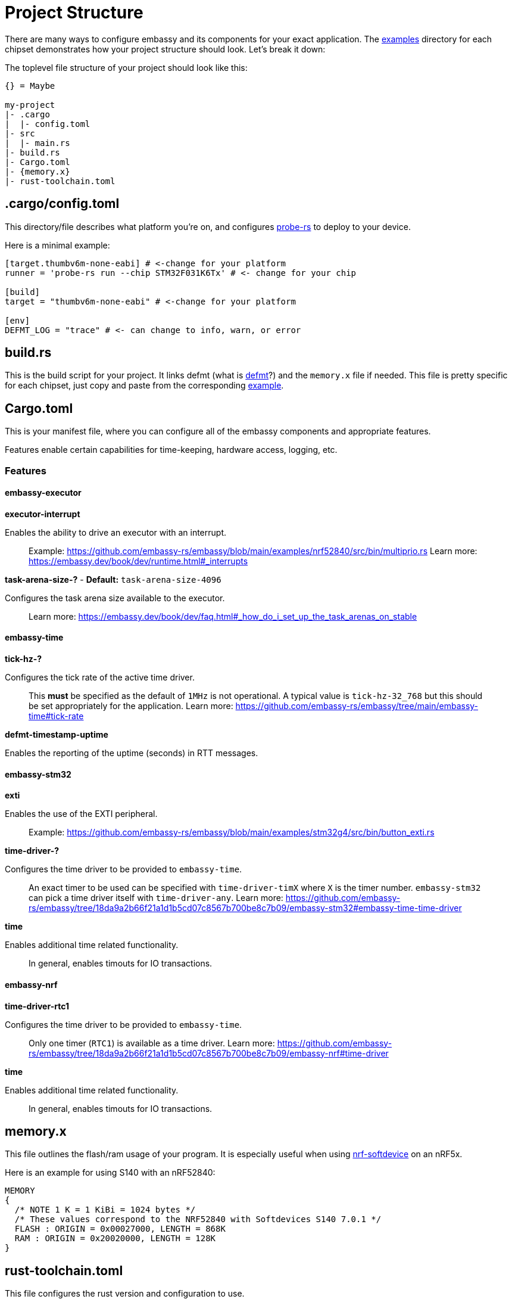 = Project Structure

There are many ways to configure embassy and its components for your exact application. The link:https://github.com/embassy-rs/embassy/tree/main/examples[examples] directory for each chipset demonstrates how your project structure should look. Let's break it down:

The toplevel file structure of your project should look like this:
[source,plain]
----
{} = Maybe

my-project
|- .cargo
|  |- config.toml
|- src
|  |- main.rs
|- build.rs
|- Cargo.toml
|- {memory.x}
|- rust-toolchain.toml
----

== .cargo/config.toml

This directory/file describes what platform you're on, and configures link:https://github.com/probe-rs/probe-rs[probe-rs] to deploy to your device.

Here is a minimal example:

[source,toml]
----
[target.thumbv6m-none-eabi] # <-change for your platform
runner = 'probe-rs run --chip STM32F031K6Tx' # <- change for your chip

[build]
target = "thumbv6m-none-eabi" # <-change for your platform

[env]
DEFMT_LOG = "trace" # <- can change to info, warn, or error
----

== build.rs

This is the build script for your project. It links defmt (what is link:https://defmt.ferrous-systems.com[defmt]?) and the `memory.x` file if needed. This file is pretty specific for each chipset, just copy and paste from the corresponding link:https://github.com/embassy-rs/embassy/tree/main/examples[example].

== Cargo.toml

This is your manifest file, where you can configure all of the embassy components and appropriate features.

Features enable certain capabilities for time-keeping, hardware access, logging, etc.

=== Features

==== embassy-executor

**executor-interrupt**

Enables the ability to drive an executor with an interrupt.

> Example: https://github.com/embassy-rs/embassy/blob/main/examples/nrf52840/src/bin/multiprio.rs
> Learn more: https://embassy.dev/book/dev/runtime.html#_interrupts

**task-arena-size-?** - *Default:* `task-arena-size-4096`

Configures the task arena size available to the executor.

> Learn more: https://embassy.dev/book/dev/faq.html#_how_do_i_set_up_the_task_arenas_on_stable

==== embassy-time

**tick-hz-?**

Configures the tick rate of the active time driver.

> This **must** be specified as the default of `1MHz` is not operational.
> A typical value is `tick-hz-32_768` but this should be set appropriately for the application.
> Learn more: https://github.com/embassy-rs/embassy/tree/main/embassy-time#tick-rate

**defmt-timestamp-uptime**

Enables the reporting of the uptime (seconds) in RTT messages.

==== embassy-stm32

**exti**

Enables the use of the EXTI peripheral.

> Example: https://github.com/embassy-rs/embassy/blob/main/examples/stm32g4/src/bin/button_exti.rs

**time-driver-?**

Configures the time driver to be provided to `embassy-time`.

> An exact timer to be used can be specified with `time-driver-timX` where `X` is the timer number.
> `embassy-stm32` can pick a time driver itself with `time-driver-any`.
> Learn more: https://github.com/embassy-rs/embassy/tree/18da9a2b66f21a1d1b5cd07c8567b700be8c7b09/embassy-stm32#embassy-time-time-driver

**time**

Enables additional time related functionality.

> In general, enables timouts for IO transactions.

==== embassy-nrf

**time-driver-rtc1**

Configures the time driver to be provided to `embassy-time`.

> Only one timer (`RTC1`) is available as a time driver.
> Learn more: https://github.com/embassy-rs/embassy/tree/18da9a2b66f21a1d1b5cd07c8567b700be8c7b09/embassy-nrf#time-driver

**time**

Enables additional time related functionality.

> In general, enables timouts for IO transactions.

== memory.x

This file outlines the flash/ram usage of your program. It is especially useful when using link:https://github.com/embassy-rs/nrf-softdevice[nrf-softdevice] on an nRF5x.

Here is an example for using S140 with an nRF52840:

[source,x]
----
MEMORY
{
  /* NOTE 1 K = 1 KiBi = 1024 bytes */
  /* These values correspond to the NRF52840 with Softdevices S140 7.0.1 */
  FLASH : ORIGIN = 0x00027000, LENGTH = 868K
  RAM : ORIGIN = 0x20020000, LENGTH = 128K
}
----

== rust-toolchain.toml

This file configures the rust version and configuration to use.

A minimal example:

[source,toml]
----
[toolchain]
channel = "nightly-2023-08-19" # <- as of writing, this is the exact rust version embassy uses
components = [ "rust-src", "rustfmt" ] # <- optionally add "llvm-tools-preview" for some extra features like "cargo size"
targets = [
    "thumbv6m-none-eabi" # <-change for your platform
]
----
